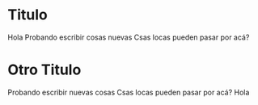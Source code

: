 * Titulo
Hola
Probando escribir cosas nuevas
Csas locas pueden pasar por acá?
* Otro Titulo
Probando escribir nuevas cosas
Csas locas pueden pasar por acá? Hola

